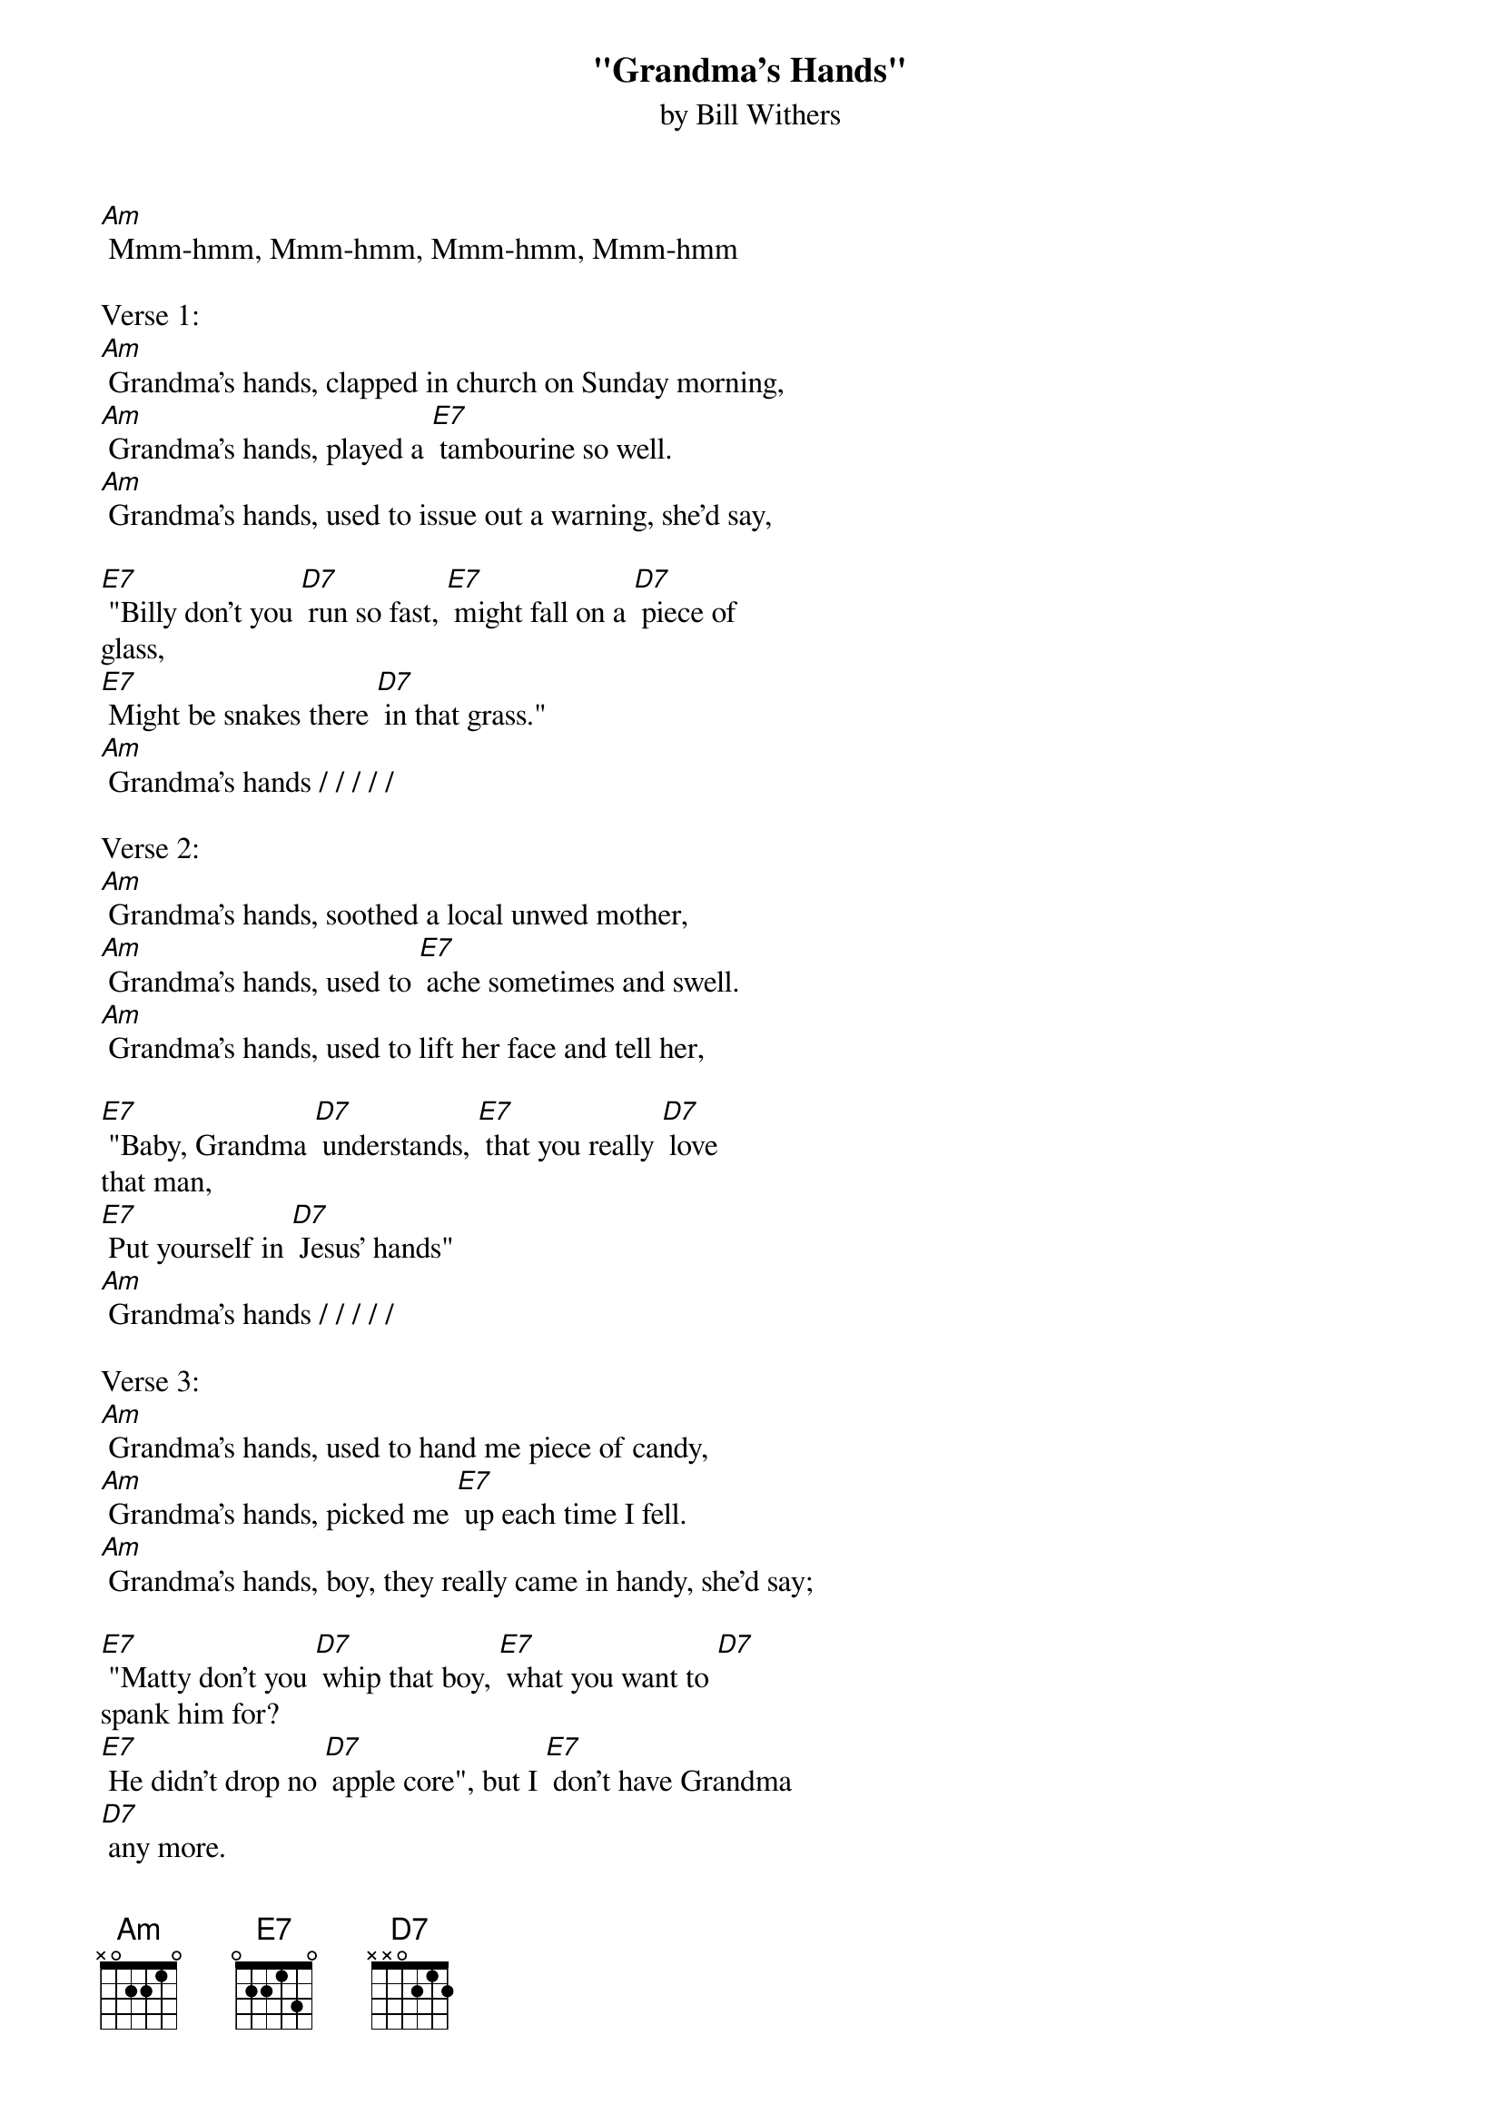 {t: "Grandma's Hands"}
{st: by Bill Withers}

[Am] Mmm-hmm, Mmm-hmm, Mmm-hmm, Mmm-hmm

Verse 1:
[Am] Grandma's hands, clapped in church on Sunday morning,
[Am] Grandma's hands, played a [E7] tambourine so well.
[Am] Grandma's hands, used to issue out a warning, she'd say,

[E7] "Billy don't you [D7] run so fast, [E7] might fall on a [D7] piece of
glass,
[E7] Might be snakes there [D7] in that grass."
[Am] Grandma's hands / / / / /

Verse 2:
[Am] Grandma's hands, soothed a local unwed mother,
[Am] Grandma's hands, used to [E7] ache sometimes and swell.
[Am] Grandma's hands, used to lift her face and tell her,

[E7] "Baby, Grandma [D7] understands, [E7] that you really [D7] love
that man,
[E7] Put yourself in [D7] Jesus' hands"
[Am] Grandma's hands / / / / /

Verse 3:
[Am] Grandma's hands, used to hand me piece of candy,
[Am] Grandma's hands, picked me [E7] up each time I fell.
[Am] Grandma's hands, boy, they really came in handy, she'd say;

[E7] "Matty don't you [D7] whip that boy, [E7] what you want to [D7]
spank him for?
[E7] He didn't drop no [D7] apple core", but I [E7] don't have Grandma
[D7] any more.
[E7] If I get to Heaven, [D7] I'll look for, [Am] Grandma's hands / / / / /

Outro:
[Am] Mmm-mmm-mmmm……..
